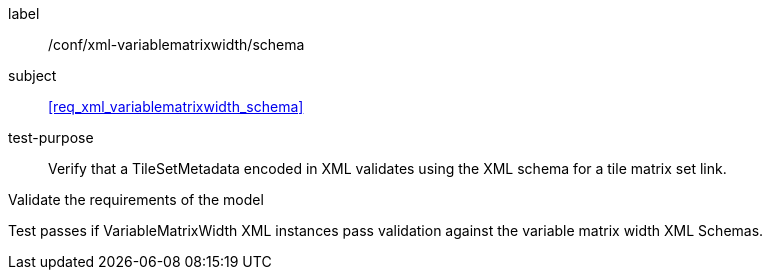 
[[ats_xml_variablematrixwidth_schema]]
[abstract_test]
====
[%metadata]
label:: /conf/xml-variablematrixwidth/schema

subject:: <<req_xml_variablematrixwidth_schema>>

test-purpose:: Verify that a TileSetMetadata encoded in XML validates using the XML
schema for a tile matrix set link.

[.component,class=test-method]
--
Validate the requirements of the model

Test passes if VariableMatrixWidth XML instances pass validation against the variable
matrix width XML Schemas.
--
====
